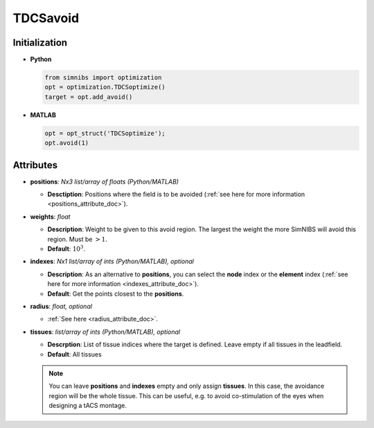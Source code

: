 .. _tdcsavoid_doc:

TDCSavoid
==========


Initialization
---------------

* **Python**

  .. code-block:: python

     from simnibs import optimization
     opt = optimization.TDCSoptimize()
     target = opt.add_avoid()



  \

* **MATLAB**

  .. code-block:: matlab

     opt = opt_struct('TDCSoptimize');
     opt.avoid(1)

  \ 


Attributes
-----------

* **positions**: *Nx3 list/array of floats (Python/MATLAB)*

  * **Desctiption**: Positions where the field is to be avoided (:ref:`see here for more
    information <positions_attribute_doc>`).


* **weights**: *float*

  * **Description**: Weight to be given to this avoid region. The largest the weight the
    more SimNIBS will avoid this region. Must be :math:`> 1`. 

  * **Default**: :math:`10^3`.

* **indexes**: *Nx1 list/array of ints (Python/MATLAB), optional*

  * **Description**: As an alternative to **positions**, you can select the **node**
    index or the **element** index (:ref:`see here for more
    information <indexes_attribute_doc>`).

  * **Default**: Get the points closest to the **positions**.

* **radius**: *float, optional*

  * :ref:`See here <radius_attribute_doc>`.

* **tissues**: *list/array of ints (Python/MATLAB), optional*

  * **Descrption**: List of tissue indices where the target is defined. Leave empty if
    all tissues in the leadfield.

  * **Default**: All tissues

  .. note:: You can leave **positions** and **indexes** empty and only assign **tissues**. In this case, the avoidance region will be the whole tissue. This can be useful, e.g. to avoid co-stimulation of the eyes when designing a tACS montage.



